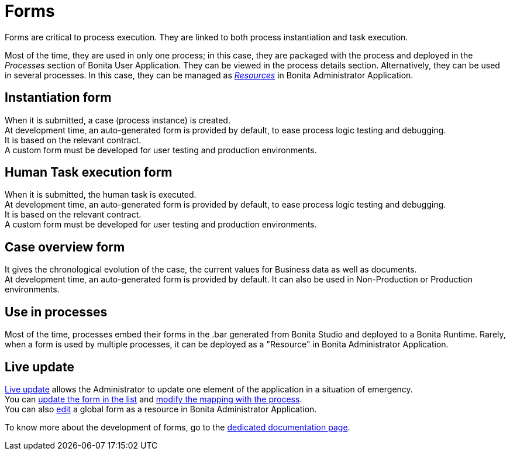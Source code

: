 = Forms
:page-aliases: ROOT:forms.adoc
:description: Forms are critical to process execution. They are linked to both process instantiation and task execution.

{description}

Most of the time, they are used in only one process; in this case, they are packaged with the process and deployed in the _Processes_ section of Bonita User Application. They can be viewed in the process details section.
Alternatively, they can be used in several processes. In this case, they can be managed as xref:ROOT:resource-management.adoc[_Resources_] in Bonita Administrator Application.

== Instantiation form

When it is submitted, a case (process instance) is created. +
At development time, an auto-generated form is provided by default, to ease process logic testing and debugging. +
It is based on the relevant contract. +
A custom form must be developed for user testing and production environments.

== Human Task execution form

When it is submitted, the human task is executed. +
At development time, an auto-generated form is provided by default, to ease process logic testing and debugging. +
It is based on the relevant contract. +
A custom form must be developed for user testing and production environments.

== Case overview form

It gives the chronological evolution of the case, the current values for Business data as well as documents. +
At development time, an auto-generated form is provided by default. It can also be used in Non-Production or Production environments.

== Use in processes

Most of the time, processes embed their forms in the .bar generated from Bonita Studio and deployed to a Bonita Runtime.
Rarely, when a form is used by multiple processes, it can be deployed as a "Resource" in Bonita Administrator Application.

== Live update

xref:ROOT:live-update.adoc[Live update] allows the Administrator to update one element of the application in a situation of emergency. +
You can xref:ROOT:live-update.adoc#form-list[update the form in the list] and xref:live-update.adoc#form-mapping[modify the mapping with the process]. +
You can also xref:ROOT:resource-management.adoc#modify[edit] a global form as a resource in Bonita Administrator Application.

To know more about the development of forms, go to the xref:ROOT:forms-development.adoc[dedicated documentation page].
